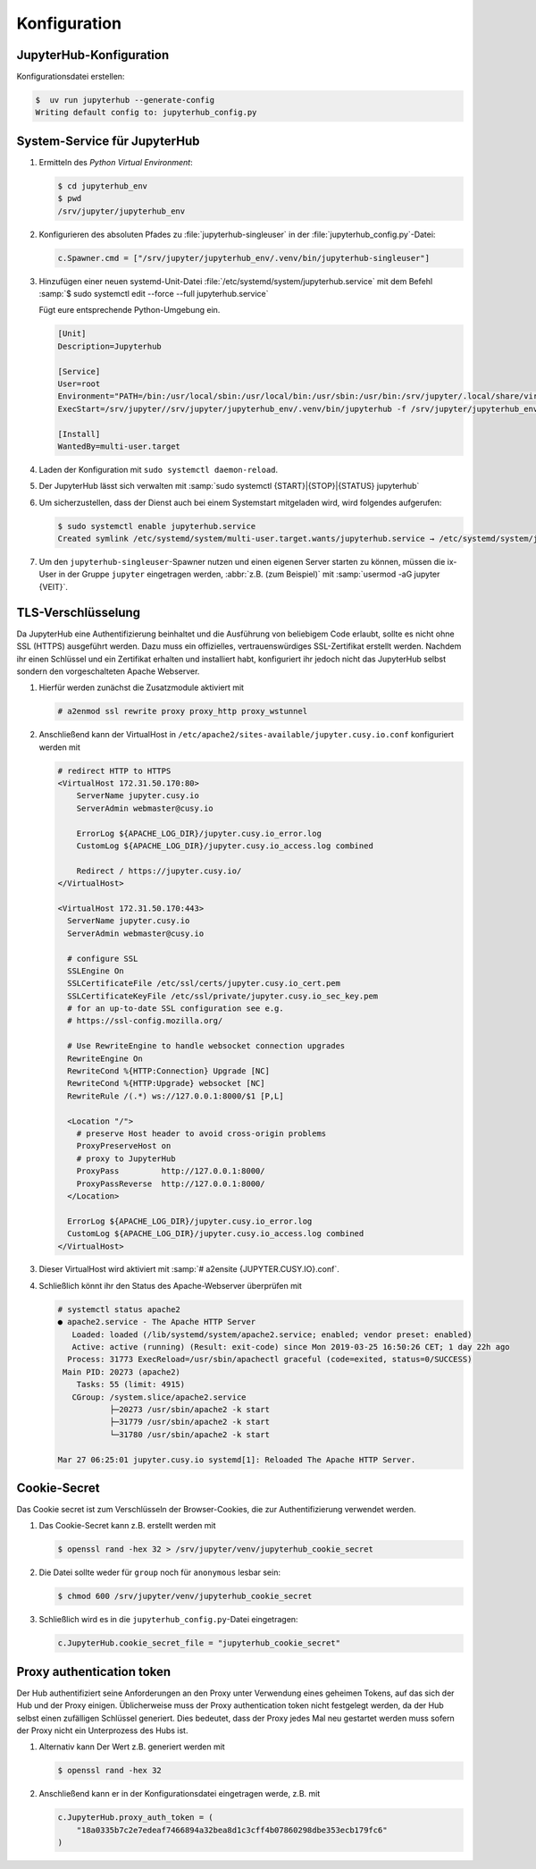 Konfiguration
=============

JupyterHub-Konfiguration
------------------------

Konfigurationsdatei erstellen:

.. code-block:: console

    $  uv run jupyterhub --generate-config
    Writing default config to: jupyterhub_config.py

.. seealso::

   * :doc:`JupyterHub Configuration Basics
     <jupyterhub:tutorial/getting-started/config-basics>`
   * :doc:`JupyterHub Networking basics
     <jupyterhub:tutorial/getting-started/networking-basics>`

System-Service für JupyterHub
-----------------------------

#. Ermitteln des *Python Virtual Environment*:

   .. code-block:: console

    $ cd jupyterhub_env
    $ pwd
    /srv/jupyter/jupyterhub_env

#. Konfigurieren des absoluten Pfades zu :file:`jupyterhub-singleuser` in der
   :file:`jupyterhub_config.py`-Datei:

   .. code-block:: python

    c.Spawner.cmd = ["/srv/jupyter/jupyterhub_env/.venv/bin/jupyterhub-singleuser"]

#. Hinzufügen einer neuen systemd-Unit-Datei
   :file:`/etc/systemd/system/jupyterhub.service` mit dem Befehl :samp:`$ sudo
   systemctl edit --force --full jupyterhub.service`

   Fügt eure entsprechende Python-Umgebung ein.

   .. code-block:: ini

    [Unit]
    Description=Jupyterhub

    [Service]
    User=root
    Environment="PATH=/bin:/usr/local/sbin:/usr/local/bin:/usr/sbin:/usr/bin:/srv/jupyter/.local/share/virtualenvs/jupyterhub-aFv4x91W/bin"
    ExecStart=/srv/jupyter//srv/jupyter/jupyterhub_env/.venv/bin/jupyterhub -f /srv/jupyter/jupyterhub_env/jupyterhub_config.py

    [Install]
    WantedBy=multi-user.target

#. Laden der Konfiguration mit ``sudo systemctl daemon-reload``.

#. Der JupyterHub lässt sich verwalten mit :samp:`sudo systemctl
   {START}|{STOP}|{STATUS} jupyterhub`

#. Um sicherzustellen, dass der Dienst auch bei einem Systemstart mitgeladen
   wird, wird folgendes aufgerufen:

   .. code-block:: console

    $ sudo systemctl enable jupyterhub.service
    Created symlink /etc/systemd/system/multi-user.target.wants/jupyterhub.service → /etc/systemd/system/jupyterhub.service.

#. Um den ``jupyterhub-singleuser``-Spawner nutzen und einen eigenen Server
   starten zu können, müssen die ix-User in der Gruppe ``jupyter`` eingetragen
   werden, :abbr:`z.B. (zum Beispiel)` mit :samp:`usermod -aG jupyter {VEIT}`.

TLS-Verschlüsselung
-------------------

Da JupyterHub eine Authentifizierung beinhaltet und die Ausführung von
beliebigem Code erlaubt, sollte es nicht ohne SSL (HTTPS) ausgeführt werden.
Dazu muss ein offizielles, vertrauenswürdiges SSL-Zertifikat erstellt werden.
Nachdem ihr einen Schlüssel und ein Zertifikat erhalten und installiert habt,
konfiguriert ihr jedoch nicht das JupyterHub selbst sondern den vorgeschalteten
Apache Webserver.

#. Hierfür werden zunächst die Zusatzmodule aktiviert mit

   .. code-block:: apacheconf

      # a2enmod ssl rewrite proxy proxy_http proxy_wstunnel

#. Anschließend kann der VirtualHost in
   ``/etc/apache2/sites-available/jupyter.cusy.io.conf`` konfiguriert
   werden mit

   .. code-block:: console

      # redirect HTTP to HTTPS
      <VirtualHost 172.31.50.170:80>
          ServerName jupyter.cusy.io
          ServerAdmin webmaster@cusy.io

          ErrorLog ${APACHE_LOG_DIR}/jupyter.cusy.io_error.log
          CustomLog ${APACHE_LOG_DIR}/jupyter.cusy.io_access.log combined

          Redirect / https://jupyter.cusy.io/
      </VirtualHost>

      <VirtualHost 172.31.50.170:443>
        ServerName jupyter.cusy.io
        ServerAdmin webmaster@cusy.io

        # configure SSL
        SSLEngine On
        SSLCertificateFile /etc/ssl/certs/jupyter.cusy.io_cert.pem
        SSLCertificateKeyFile /etc/ssl/private/jupyter.cusy.io_sec_key.pem
        # for an up-to-date SSL configuration see e.g.
        # https://ssl-config.mozilla.org/

        # Use RewriteEngine to handle websocket connection upgrades
        RewriteEngine On
        RewriteCond %{HTTP:Connection} Upgrade [NC]
        RewriteCond %{HTTP:Upgrade} websocket [NC]
        RewriteRule /(.*) ws://127.0.0.1:8000/$1 [P,L]

        <Location "/">
          # preserve Host header to avoid cross-origin problems
          ProxyPreserveHost on
          # proxy to JupyterHub
          ProxyPass         http://127.0.0.1:8000/
          ProxyPassReverse  http://127.0.0.1:8000/
        </Location>

        ErrorLog ${APACHE_LOG_DIR}/jupyter.cusy.io_error.log
        CustomLog ${APACHE_LOG_DIR}/jupyter.cusy.io_access.log combined
      </VirtualHost>

#. Dieser VirtualHost wird aktiviert mit :samp:`# a2ensite
   {JUPYTER.CUSY.IO}.conf`.

#. Schließlich könnt ihr den Status des Apache-Webserver überprüfen mit

   .. code-block:: console

      # systemctl status apache2
      ● apache2.service - The Apache HTTP Server
         Loaded: loaded (/lib/systemd/system/apache2.service; enabled; vendor preset: enabled)
         Active: active (running) (Result: exit-code) since Mon 2019-03-25 16:50:26 CET; 1 day 22h ago
        Process: 31773 ExecReload=/usr/sbin/apachectl graceful (code=exited, status=0/SUCCESS)
       Main PID: 20273 (apache2)
          Tasks: 55 (limit: 4915)
         CGroup: /system.slice/apache2.service
                 ├─20273 /usr/sbin/apache2 -k start
                 ├─31779 /usr/sbin/apache2 -k start
                 └─31780 /usr/sbin/apache2 -k start

      Mar 27 06:25:01 jupyter.cusy.io systemd[1]: Reloaded The Apache HTTP Server.

Cookie-Secret
-------------

Das Cookie secret ist zum Verschlüsseln der Browser-Cookies, die zur
Authentifizierung verwendet werden.

#. Das Cookie-Secret kann z.B. erstellt werden mit

   .. code-block:: console

    $ openssl rand -hex 32 > /srv/jupyter/venv/jupyterhub_cookie_secret

#. Die Datei sollte weder für ``group`` noch für ``anonymous`` lesbar sein:

   .. code-block:: console

    $ chmod 600 /srv/jupyter/venv/jupyterhub_cookie_secret

#. Schließlich wird es in die ``jupyterhub_config.py``-Datei eingetragen:

   .. code-block:: python

    c.JupyterHub.cookie_secret_file = "jupyterhub_cookie_secret"

Proxy authentication token
--------------------------

Der Hub authentifiziert seine Anforderungen an den Proxy unter Verwendung
eines geheimen Tokens, auf das sich der Hub und der Proxy einigen.
Üblicherweise muss der Proxy authentication token nicht festgelegt werden,
da der Hub selbst einen zufälligen Schlüssel generiert. Dies bedeutet, dass
der Proxy jedes Mal neu gestartet werden muss sofern der Proxy nicht ein
Unterprozess des Hubs ist.

#. Alternativ kann Der Wert z.B. generiert werden mit

   .. code-block:: console

    $ openssl rand -hex 32

#. Anschließend kann er in der Konfigurationsdatei eingetragen werde, z.B. mit

   .. code-block:: python

    c.JupyterHub.proxy_auth_token = (
        "18a0335b7c2e7edeaf7466894a32bea8d1c3cff4b07860298dbe353ecb179fc6"
    )
